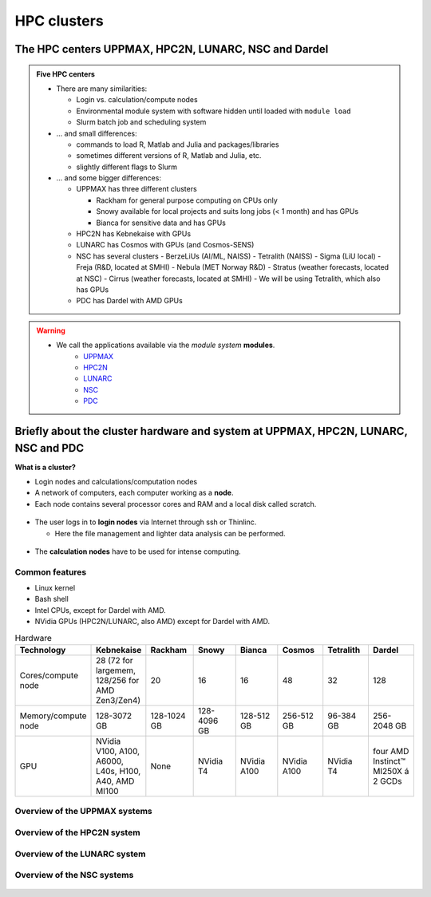 .. _common-hpc-clusters:

HPC clusters
============

The HPC centers UPPMAX, HPC2N, LUNARC, NSC and Dardel
:::::::::::::::::::::::::::::::::::::::::::::::::::::

.. admonition:: Five HPC centers

   - There are many similarities:

     - Login vs. calculation/compute nodes
     - Environmental module system with software hidden until loaded with ``module load``
     - Slurm batch job and scheduling system

   - ... and small differences:

     - commands to load R, Matlab and Julia and packages/libraries
     - sometimes different versions of R, Matlab and Julia, etc.
     - slightly different flags to Slurm

   - ... and some bigger differences:

     - UPPMAX has three different clusters

       - Rackham for general purpose computing on CPUs only
       - Snowy available for local projects and suits long jobs (< 1 month) and has GPUs
       - Bianca for sensitive data and has GPUs

     - HPC2N has Kebnekaise with GPUs
     - LUNARC has Cosmos with GPUs (and Cosmos-SENS)
     - NSC has several clusters
       - BerzeLiUs (AI/ML, NAISS)
       - Tetralith (NAISS)
       - Sigma (LiU local)
       - Freja (R&D, located at SMHI)
       - Nebula (MET Norway R&D)
       - Stratus (weather forecasts, located at NSC)
       - Cirrus (weather forecasts, located at SMHI)
       - We will be using Tetralith, which also has GPUs

     - PDC has Dardel with AMD GPUs

.. warning::

   - We call the applications available via the *module system* **modules**.
       - `UPPMAX <https://docs.uppmax.uu.se/cluster_guides/modules/>`_
       - `HPC2N <https://docs.hpc2n.umu.se/documentation/modules/>`_
       - `LUNARC <https://lunarc-documentation.readthedocs.io/en/latest/manual/manual_modules/>`_
       - `NSC <https://www.nsc.liu.se/software/modules/>`_
       - `PDC <https://support.pdc.kth.se/doc/contact/contact_support/?sub=software/module/>`_


Briefly about the cluster hardware and system at UPPMAX, HPC2N, LUNARC, NSC and PDC
:::::::::::::::::::::::::::::::::::::::::::::::::::::::::::::::::::::::::::::::::::

**What is a cluster?**

- Login nodes and calculations/computation nodes

- A network of computers, each computer working as a **node**.

- Each node contains several processor cores and RAM and a local disk called scratch.

.. figure:: ../img/node.png
   :align: center

- The user logs in to **login nodes**  via Internet through ssh or Thinlinc.

  - Here the file management and lighter data analysis can be performed.

.. figure:: ../img/nodes.png
   :align: center

- The **calculation nodes** have to be used for intense computing.


Common features
###############

- Linux kernel
- Bash shell
- Intel CPUs, except for Dardel with AMD.
- NVidia GPUs (HPC2N/LUNARC, also AMD) except for Dardel with AMD.

.. list-table:: Hardware
   :widths: 25 25 25 25 25 25 25 25
   :header-rows: 1

   * - Technology
     - Kebnekaise
     - Rackham
     - Snowy
     - Bianca
     - Cosmos
     - Tetralith
     - Dardel
   * - Cores/compute node
     - 28 (72 for largemem, 128/256 for AMD Zen3/Zen4)
     - 20
     - 16
     - 16
     - 48
     - 32
     - 128
   * - Memory/compute node
     - 128-3072 GB
     - 128-1024 GB
     - 128-4096 GB
     - 128-512 GB
     - 256-512 GB
     - 96-384 GB
     - 256-2048 GB
   * - GPU
     - NVidia V100, A100, A6000, L40s, H100, A40, AMD MI100
     - None
     - NVidia T4
     - NVidia A100
     - NVidia A100
     - NVidia T4
     - four AMD Instinct™ MI250X á 2 GCDs


Overview of the UPPMAX systems
##############################

.. mermaid:: ../mermaid/uppmax2.mmd

Overview of the HPC2N system
############################

.. mermaid:: ../mermaid/kebnekaise.mmd

Overview of the LUNARC system
#############################

.. figure:: ../img/cosmos-resources.png
   :align: center

Overview of the NSC systems
###########################

.. figure:: ../img/mermaid-tetralith.png
   :align: center

